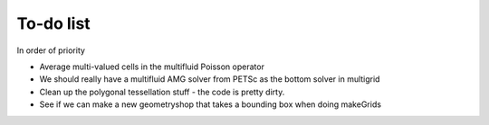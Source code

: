 .. _Chap:Todo

To-do list
-------------

In order of priority

* Average multi-valued cells in the multifluid Poisson operator
* We should really have a multifluid AMG solver from PETSc as the bottom solver in multigrid
* Clean up the polygonal tessellation stuff - the code is pretty dirty. 
* See if we can make a new geometryshop that takes a bounding box when doing makeGrids
